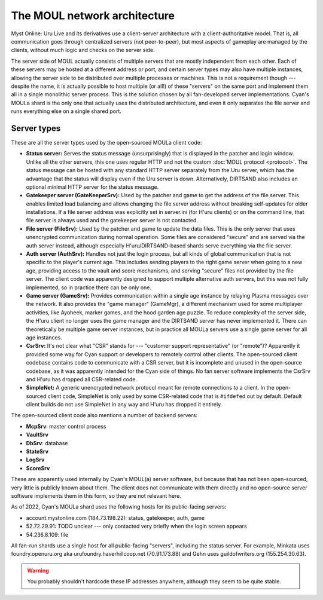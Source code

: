 The MOUL network architecture
=============================

Myst Online: Uru Live and its derivatives use a client-server architecture with a client-authoritative model.
That is,
all communication goes through centralized servers (not peer-to-peer),
but most aspects of gameplay are managed by the clients,
without much logic and checks on the server side.

.. index:: server
   :name: server

The server side of MOUL actually consists of multiple servers that are mostly independent from each other.
Each of these servers may be hosted at a different address or port,
and certain server types may also have multiple instances,
allowing the server side to be distributed over multiple processes or machines.
This is not a requirement though ---
despite the name,
it is actually possible to host multiple (or all!) of these "servers" on the same port
and implement them all in a single monolithic server process.
This is the solution chosen by all fan-developed server implementations.
Cyan's MOULa shard is the only one that actually uses the distributed architecture,
and even it only separates the file server and runs everything else on a single shared port.

.. _server_types:

Server types
------------

These are all the server types used by the open-sourced MOULa client code:

* .. index:: status server
     single: server; status
     :name: status_server
  
  **Status server:**
  Serves the status message (unsurprisingly)
  that is displayed in the patcher and login window.
  Unlike all the other servers,
  this one uses regular HTTP and not the custom :doc:`MOUL protocol <protocol>`.
  The status message can be hosted with any standard HTTP server separately from the Uru server,
  which has the advantage that the status will display even if the Uru server is down.
  Alternatively,
  DIRTSAND also includes an optional minimal HTTP server for the status message.

* .. index:: gatekeeper server
     single: server; gatekeeper
     single: GateKeeperSrv
     :name: gatekeeper_server
  
  **Gatekeeper server (GateKeeperSrv):**
  Used by the patcher and game to get the address of the file server.
  This enables limited load balancing and allows changing the file server address without breaking self-updates for older installations.
  If a file server address was explicitly set in server.ini (for H'uru clients) or on the command line,
  that file server is always used and the gatekeeper server is not contacted.

* .. index:: file server
     single: server; file
     single: FileSrv
     :name: file_server
  
  **File server (FileSrv):**
  Used by the patcher and game to update the data files.
  This is the only server that uses unencrypted communication during normal operation.
  Some files are considered "secure" and are served via the auth server instead,
  although especially H'uru/DIRTSAND-based shards serve everything via the file server.

* .. index:: auth server
     single: server; auth
     single: AuthSrv
     :name: auth_server
  
  **Auth server (AuthSrv):**
  Handles not just the login process,
  but all kinds of global communication
  that is not specific to the player's current age.
  This includes sending players to the right game server when going to a new age,
  providing access to the vault and score mechanisms,
  and serving "secure" files not provided by the file server.
  The client code was apparently designed to support multiple alternative auth servers,
  but this was not fully implemented,
  so in practice there can be only one.

* .. index:: game server
     single: server; game
     single: GameSrv
     single: game manager
     single: GameMgr
     :name: game_server
  
  **Game server (GameSrv):**
  Provides communication within a single age instance
  by relaying Plasma messages over the network.
  It also provides the "game manager" (GameMgr),
  a different mechanism used for some multiplayer activities,
  like Ayoheek, marker games, and the hood garden age puzzle.
  To reduce complexity of the server side,
  the H'uru client no longer uses the game manager
  and the DIRTSAND server has never implemented it.
  There can theoretically be multiple game server instances,
  but in practice all MOULa servers use a single game server for all age instances.

* .. index:: CsrSrv
     single: server; CSR
     :name: csr_server
  
  **CsrSrv:**
  It's not clear what "CSR" stands for --- "customer support representative" (or "remote")?
  Apparently it provided some way for Cyan support or developers to remotely control other clients.
  The open-sourced client codebase contains code to communicate with a CSR server,
  but it is incomplete and unused in the open-source codebase,
  as it was apparently intended for the Cyan side of things.
  No fan server software implements the CsrSrv
  and H'uru has dropped all CSR-related code.

* .. index:: SimpleNet
     :name: simplenet
  
  **SimpleNet:**
  A generic unencrypted network protocol meant for remote connections *to* a client.
  In the open-sourced client code,
  SimpleNet is only used by some CSR-related code that is ``#ifdef``\ed out by default.
  Default client builds do not use SimpleNet in any way
  and H'uru has dropped it entirely.

The open-sourced client code also mentions a number of backend servers:

* **McpSrv**: master control process
* **VaultSrv**
* **DbSrv**: database
* **StateSrv**
* **LogSrv**
* **ScoreSrv**

These are apparently used internally by Cyan's MOUL(a) server software,
but because that has not been open-sourced,
very little is publicly known about them.
The client does not communicate with them directly
and no open-source server software implements them in this form,
so they are not relevant here.

As of 2022,
Cyan's MOULa shard uses the following hosts for its public-facing servers:

* account.mystonline.com (184.73.198.22): status, gatekeeper, auth, game
* 52.72.29.91: TODO unclear --- only contacted very briefly when the login screen appears
* 54.236.8.109: file

All fan-run shards use a single host for all public-facing "servers",
including the status server.
For example,
Minkata uses foundry.openuru.org aka urufoundry.haverhillcoop.net (70.91.173.88)
and Gehn uses guildofwriters.org (155.254.30.63).

.. warning::
   
   You probably shouldn't hardcode these IP addresses anywhere,
   although they seem to be quite stable.
